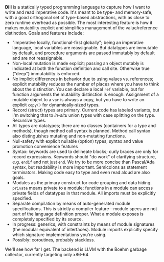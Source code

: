 *Dill* is a statically typed programming language to capture how
I want to write and read imperative code. It's meant to be
type- and memory-safe, with a good orthogonal set of type-based
abstractions, with as close to zero runtime overhead as possible. The
most interesting feature is how it makes mutability explicit and simplifies
management of the value/reference distinction. 
Goals and features include:
- "Imperative locally, functional-first globally"; being an imperative
  language, local variables are reassignable. But datatypes are
  immutable by default, and procedure arguments are passed immutably by
  default and are not reassignable.
- Non-local mutation is made explicit; passing an object mutably is
  indicated at both the function definition and call site. Otherwise
  true ("deep") immutability is enforced.
- No implicit differences in behavior due to using values
  vs. references; explicit mutability reduces the number of places where
  you have to think about the distinction. You can declare a local ~ref~
  variable, but for function arguments the mutability distinction is
  enough.  Assignment of a mutable object to a ~var~ is always a copy,
  but you have to write an explicit ~copy()~ for dynamically-sized types.
- Record (struct) types are primary. Current code has labeled variants,
  but I'm switching that to /in-situ/ union types with case
  splitting on the type. Recursive types.
- All types are datatypes; there are no classes (containers for
  a type and methods), though method call syntax is planned. Method call
  syntax also distinguishes mutating and non-mutating functions.
- Null-safety with explicit nullable (option) types; syntax
  and value promotion convenience features
- Syntax: keywords are used to delineate blocks; curly braces are only
  for record expressions. Keywords should "do work" of clarifying
  structure, e.g. ~endif~ and not just ~end~. We try to be more
  concise than Pascal/Ada syntax, but readability is more
  important. Semicolons as statement terminators. Making code easy to
  type and even read aloud are also goals.
- Modules as the primary construct for code grouping and data
  hiding. ~private~ means private to a module; functions in a
  module can access private fields of datatypes in that module. All
  imports must be explicitly specified.
- Separate compilation by means of auto-generated module
  specifications. This is strictly a compiler feature---module specs are
  not part of the language definition proper. What a module exposes is
  completely specified by its source.
- In progress: generics, with constraints by means of module signatures (the
  modular equivalent of interfaces). Module imports explicitly specify
  which signature implementations you're using.
- Possibly: coroutines, probably stackless. 

We'll see how far I get. The backend is LLVM with the Boehm garbage
collector, currently targeting only x86-64.

#+BEGIN_COMMENT
- Planned: passing procedure references. We'll see if it makes sense to
  go with full first-class/anonymous functions. If so, we'll introduce a
  pure function syntax and only allow those to be
  first-class. Procedures will never be nested.
#+END_COMMENT
